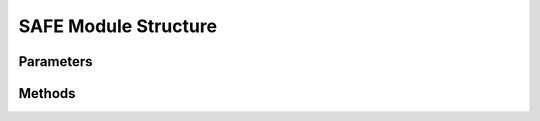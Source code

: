 .. _SAFEEx:

*******************************************
SAFE Module Structure
*******************************************

Parameters
----------



Methods
-------

